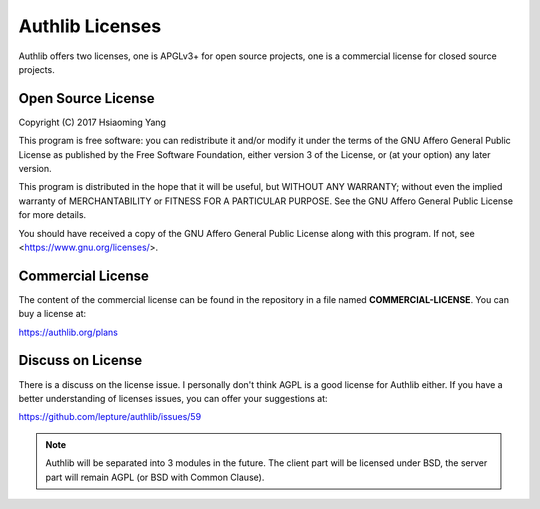 Authlib Licenses
================

Authlib offers two licenses, one is APGLv3+ for open source projects, one is
a commercial license for closed source projects.

Open Source License
-------------------

Copyright (C) 2017 Hsiaoming Yang

This program is free software: you can redistribute it and/or modify
it under the terms of the GNU Affero General Public License as published by
the Free Software Foundation, either version 3 of the License, or
(at your option) any later version.

This program is distributed in the hope that it will be useful,
but WITHOUT ANY WARRANTY; without even the implied warranty of
MERCHANTABILITY or FITNESS FOR A PARTICULAR PURPOSE.  See the
GNU Affero General Public License for more details.

You should have received a copy of the GNU Affero General Public License
along with this program.  If not, see <https://www.gnu.org/licenses/>.

Commercial License
------------------

The content of the commercial license can be found in the repository in a file
named **COMMERCIAL-LICENSE**. You can buy a license at:

https://authlib.org/plans

Discuss on License
------------------

There is a discuss on the license issue. I personally don't think AGPL is a
good license for Authlib either. If you have a better understanding of licenses
issues, you can offer your suggestions at:

https://github.com/lepture/authlib/issues/59

.. note::
    Authlib will be separated into 3 modules in the future. The client part
    will be licensed under BSD, the server part will remain AGPL (or BSD with
    Common Clause).
